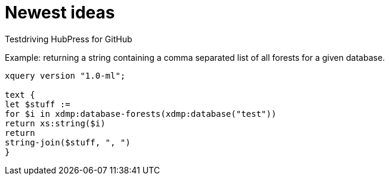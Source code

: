 = Newest ideas

Testdriving HubPress for GitHub

Example: returning a string containing a comma separated list of all forests for a given database.

[source,xquery]
----
xquery version "1.0-ml";

text {
let $stuff := 
for $i in xdmp:database-forests(xdmp:database("test"))
return xs:string($i)
return
string-join($stuff, ", ")
}
----